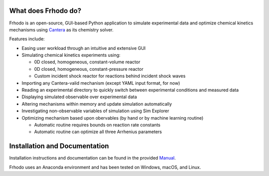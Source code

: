 .. Frhodo

|Frhodo|

What does Frhodo do?
================

Frhodo is an open-source, GUI-based Python application to simulate 
experimental data and optimize chemical kinetics mechanisms using `Cantera <https://cantera.org>`_ 
as its chemistry solver. 

Features include:

* Easing user workload through an intuitive and extensive GUI
* Simulating chemical kinetics experiments using:

  * 0D closed, homogeneous, constant-volume reactor
  * 0D closed, homogeneous, constant-pressure reactor
  * Custom incident shock reactor for reactions behind incident shock waves
* Importing any Cantera-valid mechanism (except YAML input format, for now)
* Reading an experimental directory to quickly switch between experimental conditions and measured data
* Displaying simulated observable over experimental data
* Altering mechanisms within memory and update simulation automatically
* Investigating non-observable variables of simulation using Sim Explorer
* Optimizing mechanism based upon obervables (by hand or by machine learning routine)

  * Automatic routine requires bounds on reaction rate constants
  * Automatic routine can optimize all three Arrhenius parameters

Installation and Documentation
============

Installation instructions and documentation can be found in the provided `Manual <https://github.com/Argonne-National-Laboratory/Frhodo/blob/master/Doc/Manual.pdf>`_. 

Frhodo uses an Anaconda
environment and has been tested on Windows, macOS, and Linux.

.. |Frhodo| image:: https://github.com/Argonne-National-Laboratory/Frhodo/blob/master/Doc/Logo.png
    :target: https://github.com/Argonne-National-Laboratory/Frhodo/
    :alt: Frhodo logo
    :width: 100
    :align: middle

